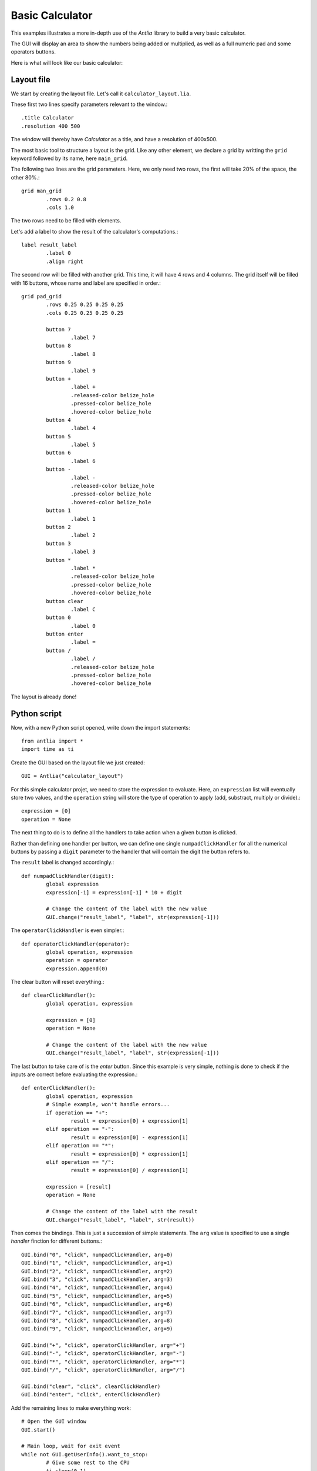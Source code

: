 .. _basic-calculator-example:

Basic Calculator
=================

This examples illustrates a more in-depth use of the *Antlia* library to build a very basic calculator.

The GUI will display an area to show the numbers being added or multiplied, as well as a full numeric pad and some operators buttons.

Here is what will look like our basic calculator:

.. image:: calculator.png
	:width: 300px
	:align: center

Layout file
-----------------

We start by creating the layout file. Let's call it ``calculator_layout.lia``.

These first two lines specify parameters relevant to the window.::

	.title Calculator
	.resolution 400 500

The window will thereby have *Calculator* as a title, and have a resolution of 400x500.

The most basic tool to structure a layout is the grid. Like any other element, we declare a grid by writting the ``grid`` keyword followed by its name, here ``main_grid``.

The following two lines are the grid parameters. Here, we only need two rows, the first will take 20% of the space, the other 80%.::

	grid man_grid
		.rows 0.2 0.8
		.cols 1.0

The two rows need to be filled with elements.

Let's add a label to show the result of the calculator's computations.::

	label result_label
		.label 0
		.align right

The second row will be filled with another grid. This time, it will have 4 rows and 4 columns. The grid itself will be filled with 16 buttons, whose name and label are specified in order.::

	grid pad_grid
		.rows 0.25 0.25 0.25 0.25
		.cols 0.25 0.25 0.25 0.25

		button 7
			.label 7
		button 8
			.label 8
		button 9
			.label 9
		button +
			.label +
			.released-color belize_hole
			.pressed-color belize_hole
			.hovered-color belize_hole
		button 4
			.label 4
		button 5
			.label 5
		button 6
			.label 6
		button -
			.label -
			.released-color belize_hole
			.pressed-color belize_hole
			.hovered-color belize_hole
		button 1
			.label 1
		button 2
			.label 2
		button 3
			.label 3
		button *
			.label *
			.released-color belize_hole
			.pressed-color belize_hole
			.hovered-color belize_hole
		button clear
			.label C
		button 0
			.label 0
		button enter
			.label =
		button /
			.label /
			.released-color belize_hole
			.pressed-color belize_hole
			.hovered-color belize_hole

The layout is already done!

Python script
-----------------

Now, with a new Python script opened, write down the import statements::

	from antlia import *
	import time as ti

Create the GUI based on the layout file we just created::

	GUI = Antlia("calculator_layout")

For this simple calculator projet, we need to store the expression to evaluate. Here, an ``expression`` list will eventually store two values, and the ``operation`` string will store the type of operation to apply (add, substract, multiply or divide).::

	expression = [0]
	operation = None

The next thing to do is to define all the handlers to take action when a given button is clicked.

Rather than defining one handler per button, we can define one single ``numpadClickHandler`` for all the numerical buttons by passing a ``digit`` parameter to the handler that will contain the digit the button refers to.

The ``result`` label is changed accordingly.::

	def numpadClickHandler(digit):
		global expression
		expression[-1] = expression[-1] * 10 + digit

		# Change the content of the label with the new value
		GUI.change("result_label", "label", str(expression[-1]))

The ``operatorClickHandler`` is even simpler.::

	def operatorClickHandler(operator):
		global operation, expression
		operation = operator
		expression.append(0)

The clear button will reset everything.::

	def clearClickHandler():
		global operation, expression

		expression = [0]
		operation = None

		# Change the content of the label with the new value
		GUI.change("result_label", "label", str(expression[-1]))

The last button to take care of is the *enter* button. Since this example is very simple, nothing is done to check if the inputs are correct before evaluating the expression.::

	def enterClickHandler():
		global operation, expression
		# Simple example, won't handle errors...
		if operation == "+":
			result = expression[0] + expression[1]
		elif operation == "-":
			result = expression[0] - expression[1]
		elif operation == "*":
			result = expression[0] * expression[1]
		elif operation == "/":
			result = expression[0] / expression[1]

		expression = [result]
		operation = None

		# Change the content of the label with the result
		GUI.change("result_label", "label", str(result))

Then comes the bindings. This is just a succession of simple statements. The ``arg`` value is specified to use a single *handler* finction for different buttons.::

	GUI.bind("0", "click", numpadClickHandler, arg=0)
	GUI.bind("1", "click", numpadClickHandler, arg=1)
	GUI.bind("2", "click", numpadClickHandler, arg=2)
	GUI.bind("3", "click", numpadClickHandler, arg=3)
	GUI.bind("4", "click", numpadClickHandler, arg=4)
	GUI.bind("5", "click", numpadClickHandler, arg=5)
	GUI.bind("6", "click", numpadClickHandler, arg=6)
	GUI.bind("7", "click", numpadClickHandler, arg=7)
	GUI.bind("8", "click", numpadClickHandler, arg=8)
	GUI.bind("9", "click", numpadClickHandler, arg=9)

	GUI.bind("+", "click", operatorClickHandler, arg="+")
	GUI.bind("-", "click", operatorClickHandler, arg="-")
	GUI.bind("*", "click", operatorClickHandler, arg="*")
	GUI.bind("/", "click", operatorClickHandler, arg="/")

	GUI.bind("clear", "click", clearClickHandler)
	GUI.bind("enter", "click", enterClickHandler)

Add the remaining lines to make everything work::

	# Open the GUI window
	GUI.start()

	# Main loop, wait for exit event
	while not GUI.getUserInfo().want_to_stop:
		# Give some rest to the CPU
		ti.sleep(0.1)

	# Destroy the GUI properly
	GUI.quit()

Full code
-----------------

Here is the full Python script::

	from antlia import *
	import time as ti

	# Create a GUI based on a layout file and a style file
	GUI = Antlia("calculator_layout")

	# Store the expression to be calculated
	expression = [0]
	operation = None

	# Define handlers for the buttons
	def numpadClickHandler(digit):
		global expression
		expression[-1] = expression[-1] * 10 + digit

		# Change the content of the label with the new value
		GUI.change("result_label", "label", str(expression[-1]))

	def operatorClickHandler(operator):
		global operation, expression
		operation = operator
		expression.append(0)

	def clearClickHandler():
		global operation, expression

		expression = [0]
		operation = None

		# Change the content of the label with the new value
		GUI.change("result_label", "label", str(expression[-1]))

	def enterClickHandler():
		global operation, expression
		# Simple example, won't handle errors...
		if operation == "+":
			result = expression[0] + expression[1]
		elif operation == "-":
			result = expression[0] - expression[1]
		elif operation == "*":
			result = expression[0] * expression[1]
		elif operation == "/":
			result = expression[0] / expression[1]

		expression = [result]
		operation = None

		# Change the content of the label with the result
		GUI.change("result_label", "label", str(result))

	# Bind the handlers to the buttons
	GUI.bind("0", "click", numpadClickHandler, arg=0)
	GUI.bind("1", "click", numpadClickHandler, arg=1)
	GUI.bind("2", "click", numpadClickHandler, arg=2)
	GUI.bind("3", "click", numpadClickHandler, arg=3)
	GUI.bind("4", "click", numpadClickHandler, arg=4)
	GUI.bind("5", "click", numpadClickHandler, arg=5)
	GUI.bind("6", "click", numpadClickHandler, arg=6)
	GUI.bind("7", "click", numpadClickHandler, arg=7)
	GUI.bind("8", "click", numpadClickHandler, arg=8)
	GUI.bind("9", "click", numpadClickHandler, arg=9)

	GUI.bind("+", "click", operatorClickHandler, arg="+")
	GUI.bind("-", "click", operatorClickHandler, arg="-")
	GUI.bind("*", "click", operatorClickHandler, arg="*")
	GUI.bind("/", "click", operatorClickHandler, arg="/")

	GUI.bind("clear", "click", clearClickHandler)
	GUI.bind("enter", "click", enterClickHandler)

	# Open the GUI window
	GUI.start()

	# Main loop, wait for exit event
	while not GUI.getUserInfo().want_to_stop:
		# Give some rest to the CPU
		ti.sleep(0.1)

	# Destroy the GUI properly
	GUI.quit()

And the layout file::

	.title Calculator
	.resolution 400 500

	grid main_grid
		.rows 0.2 0.8
		.cols 1.0

		label result_label
			.label 0
			.align right

		grid pad_grid
			.rows 0.25 0.25 0.25 0.25
			.cols 0.25 0.25 0.25 0.25

			button 7
				.label 7
			button 8
				.label 8
			button 9
				.label 9
			button +
				.label +
				.released-color belize_hole
				.pressed-color belize_hole
				.hovered-color belize_hole
			button 4
				.label 4
			button 5
				.label 5
			button 6
				.label 6
			button -
				.label -
				.released-color belize_hole
				.pressed-color belize_hole
				.hovered-color belize_hole
			button 1
				.label 1
			button 2
				.label 2
			button 3
				.label 3
			button *
				.label *
				.released-color belize_hole
				.pressed-color belize_hole
				.hovered-color belize_hole
			button clear
				.label C
			button 0
				.label 0
			button enter
				.label =
			button /
				.label /
				.released-color belize_hole
				.pressed-color belize_hole
				.hovered-color belize_hole
